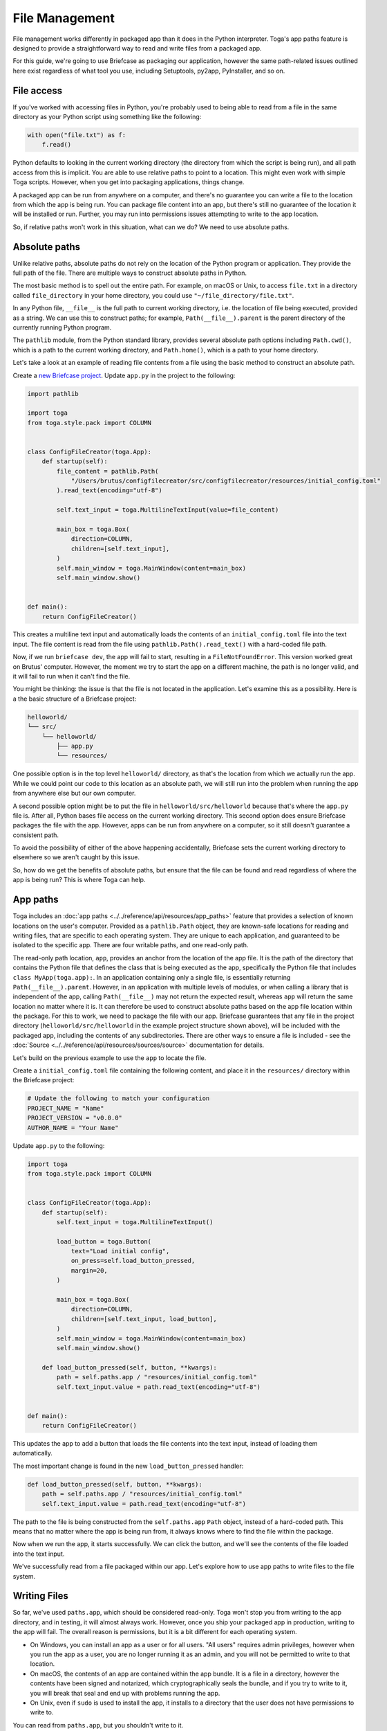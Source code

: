 ===============
File Management
===============

File management works differently in packaged app than it does in the Python interpreter. Toga's app paths feature is designed to provide a straightforward way to read and write files from a packaged app.

For this guide, we're going to use Briefcase as packaging our application, however the same path-related issues outlined here exist regardless of what tool you use, including Setuptools, py2app, PyInstaller, and so on.

File access
===========

If you've worked with accessing files in Python, you're probably used to being able to read from a file in the same directory as your Python script using something like the following:

.. code-block:: python

    with open("file.txt") as f:
        f.read()

Python defaults to looking in the current working directory (the directory from which the script is being run), and all path access from this is implicit. You are able to use relative paths to point to a location. This might even work with simple Toga scripts. However, when you get into packaging applications, things change.

A packaged app can be run from anywhere on a computer, and there's no guarantee you can write a file to the location from which the app is being run. You can package file content into an app, but there's still no guarantee of the location it will be installed or run. Further, you may run into permissions issues attempting to write to the app location.

So, if relative paths won't work in this situation, what can we do? We need to use absolute paths.

Absolute paths
==============

Unlike relative paths, absolute paths do not rely on the location of the Python program or application. They provide the full path of the file. There are multiple ways to construct absolute paths in Python.

The most basic method is to spell out the entire path. For example, on macOS or Unix, to access ``file.txt`` in a directory called ``file_directory`` in your home directory, you could use ``"~/file_directory/file.txt"``.

In any Python file, ``__file__`` is the full path to current working directory, i.e. the location of file being executed, provided as a string. We can use this to construct paths; for example, ``Path(__file__).parent`` is the parent directory of the currently running Python program.

The ``pathlib`` module, from the Python standard library, provides several absolute path options including ``Path.cwd()``, which is a path to the current working directory, and ``Path.home()``, which is a path to your home directory.

Let's take a look at an example of reading file contents from a file using the basic method to construct an absolute path.

Create a `new Briefcase project <https://docs.beeware.org/en/latest/tutorial/tutorial-1.html>`__. Update ``app.py`` in the project to the following:

.. code-block:: python

    import pathlib

    import toga
    from toga.style.pack import COLUMN


    class ConfigFileCreator(toga.App):
        def startup(self):
            file_content = pathlib.Path(
                "/Users/brutus/configfilecreator/src/configfilecreator/resources/initial_config.toml"
            ).read_text(encoding="utf-8")

            self.text_input = toga.MultilineTextInput(value=file_content)

            main_box = toga.Box(
                direction=COLUMN,
                children=[self.text_input],
            )
            self.main_window = toga.MainWindow(content=main_box)
            self.main_window.show()


    def main():
        return ConfigFileCreator()

This creates a multiline text input and automatically loads the contents of an ``initial_config.toml`` file into the text input. The file content is read from the file using ``pathlib.Path().read_text()`` with a hard-coded file path.

Now, if we run ``briefcase dev``, the app will fail to start, resulting in a ``FileNotFoundError``. This version worked great on Brutus' computer. However, the moment we try to start the app on a different machine, the path is no longer valid, and it will fail to run when it can't find the file.

You might be thinking: the issue is that the file is not located in the application. Let's examine this as a possibility. Here is a the basic structure of a Briefcase project:

.. code-block:: console

    helloworld/
    └── src/
        └── helloworld/
            ├── app.py
            └── resources/

One possible option is in the top level ``helloworld/`` directory, as that's the location from which we actually run the app. While we could point our code to this location as an absolute path, we will still run into the problem when running the app from anywhere else but our own computer.

A second possible option might be to put the file in ``helloworld/src/helloworld`` because that's where the ``app.py`` file is. After all, Python bases file access on the current working directory. This second option does ensure Briefcase packages the file with the app. However, apps can be run from anywhere on a computer, so it still doesn't guarantee a consistent path.

To avoid the possibility of either of the above happening accidentally, Briefcase sets the current working directory to elsewhere so we aren't caught by this issue.

So, how do we get the benefits of absolute paths, but ensure that the file can be found and read regardless of where the app is being run? This is where Toga can help.

App paths
=========

Toga includes an :doc:`app paths <../../reference/api/resources/app_paths>` feature that provides a selection of known locations on the user's computer. Provided as a ``pathlib.Path`` object, they are known-safe locations for reading and writing files, that are specific to each operating system. They are unique to each application, and guaranteed to be isolated to the specific app. There are four writable paths, and one read-only path.

The read-only path location, ``app``, provides an anchor from the location of the app file. It is the path of the directory that contains the Python file that defines the class that is being executed as the app, specifically the Python file that includes ``class MyApp(toga.app):``. In an application containing only a single file, is essentially returning ``Path(__file__).parent``. However, in an application with multiple levels of modules, or when calling a library that is independent of the app, calling ``Path(__file__)`` may not return the expected result, whereas ``app`` will return the same location no matter where it is. It can therefore be used to construct absolute paths based on the app file location within the package. For this to work, we need to package the file with our app. Briefcase guarantees that any file in the project directory (``helloworld/src/helloworld`` in the example project structure shown above), will be included with the packaged app, including the contents of any subdirectories. There are other ways to ensure a file is included - see the :doc:`Source <../../reference/api/resources/sources/source>` documentation for details.

Let's build on the previous example to use the ``app`` to locate the file.

Create a ``initial_config.toml`` file containing the following content, and place it in the ``resources/`` directory within the Briefcase project:

.. code-block:: toml

    # Update the following to match your configuration
    PROJECT_NAME = "Name"
    PROJECT_VERSION = "v0.0.0"
    AUTHOR_NAME = "Your Name"

Update ``app.py`` to the following:

.. code-block:: python

    import toga
    from toga.style.pack import COLUMN


    class ConfigFileCreator(toga.App):
        def startup(self):
            self.text_input = toga.MultilineTextInput()

            load_button = toga.Button(
                text="Load initial config",
                on_press=self.load_button_pressed,
                margin=20,
            )

            main_box = toga.Box(
                direction=COLUMN,
                children=[self.text_input, load_button],
            )
            self.main_window = toga.MainWindow(content=main_box)
            self.main_window.show()

        def load_button_pressed(self, button, **kwargs):
            path = self.paths.app / "resources/initial_config.toml"
            self.text_input.value = path.read_text(encoding="utf-8")


    def main():
        return ConfigFileCreator()

This updates the app to add a button that loads the file contents into the text input, instead of loading them automatically.

The most important change is found in the new ``load_button_pressed`` handler:

.. code-block:: python

        def load_button_pressed(self, button, **kwargs):
            path = self.paths.app / "resources/initial_config.toml"
            self.text_input.value = path.read_text(encoding="utf-8")

The path to the file is being constructed from the ``self.paths.app`` ``Path`` object, instead of a hard-coded path. This means that no matter where the app is being run from, it always knows where to find the file within the package.

Now when we run the app, it starts successfully. We can click the button, and we'll see the contents of the file loaded into the text input.

We've successfully read from a file packaged within our app. Let's explore how to use app paths to write files to the file system.

Writing Files
=============

So far, we've used ``paths.app``, which should be considered read-only. Toga won't stop you from writing to the app directory, and in testing, it will almost always work. However, once you ship your packaged app in production, writing to the app will fail. The overall reason is permissions, but it is a bit different for each operating system.

- On Windows, you can install an app as a user or for all users. "All users" requires admin privileges, however when you run the app as a user, you are no longer running it as an admin, and you will not be permitted to write to that location.
- On macOS, the contents of an app are contained within the app bundle. It is a file in a directory, however the contents have been signed and notarized, which cryptographically seals the bundle, and if you try to write to it, you will break that seal and end up with problems running the app.
- On Unix, even if ``sudo`` is used to install the app, it installs to a directory that the user does not have permissions to write to.

You can read from ``paths.app``, but you shouldn't write to it.

So, what if you want to generate a file through your app and save it? Toga provides four writable paths available for storing files associated with an app:

- ``data``: The location for storing user data.
- ``config``: The location for storing user configuration data.
- ``cache``: The location for storing cache files. This should be used only for easily regenerated files as the operating system may purge the contents of this directory without warning.
- ``logs``: The location for storing log files.

These paths are different on every operating system, and Toga guarantees the correct paths will be provided. The paths will be subdirectories found in ``~/Library`` on macOS, XDG-compliant dotfiles in ``~`` on Linux, and ``AppData/`` on Windows.

Let's build on the current application to generate a config file from the contents of the ``initial_config.toml`` file.

Update the ``ConfigFileCreator`` class in ``app.py`` to the following:

.. code-block:: python

    class ConfigFileCreator(toga.App):
        def startup(self):
            self.text_input = toga.MultilineTextInput()
            self.config_directory = toga.TextInput(readonly=True)

            load_button = toga.Button(
                text="Load initial config",
                on_press=self.load_button_pressed,
                margin=20,
            )
            save_button = toga.Button(
                text="Save user config",
                on_press=self.save_button_pressed,
                margin=20,
            )

            main_box = toga.Box(
                direction=COLUMN,
                children=[self.text_input, self.config_directory, load_button, save_button],
            )
            self.main_window = toga.MainWindow(content=main_box)
            self.main_window.show()

        def load_button_pressed(self, button, **kwargs):
            path = self.paths.app / "resources/initial_config.toml"
            self.text_input.value = path.read_text(encoding="utf-8")

        def save_button_pressed(self, button, **kwargs):
            path = self.paths.config / "config.toml"
            self.config_directory.value = path
            path.write_text(self.text_input.value, encoding="utf-8")

This change adds a save button, that when pressed, saves the contents of the text input to a ``config.toml`` file in an app-specific subdirectory of the operating-system appropriate config directory, and displays the path to the file below the input.

Run the app and click the "load initial config" button to load the file contents into the text input. Update the variables to whatever you like. Click the save button to generate the file. Use the path displayed below the input to find and view your new config file.

Updating an existing file
=========================

Now that the config file is generated, you may want to update it. You could use the same app to load the contents of ``initial_config.toml`` and update that info to the new configuration, but then you may not know what the previous changes were. Instead, you can tell the app to check for an existing config file, and load the contents of that if it exists.

Update the ``load_button_pressed`` handler in ``app.py`` to the following:

.. code-block:: python

    def load_button_pressed(self, button, **kwargs):
        path = self.paths.config / "config.toml"
        if not path.exists():
            path = self.paths.app / "resources/initial_config.toml"
        self.text_input.value = path.read_text(encoding="utf-8")

This updates the handler to first try to load content from an existing ``config.toml`` file in the config directory, and then, if the file does not exist, loads the ``initial_config.toml`` file contents instead.
